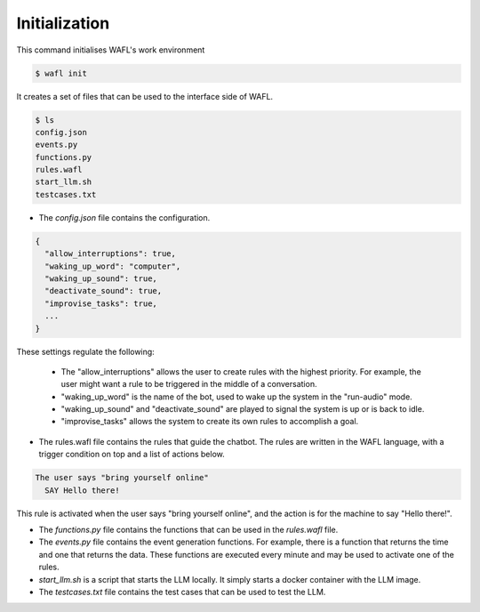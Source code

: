 Initialization
--------------

This command initialises WAFL's work environment

.. code-block:: bash

    $ wafl init

It creates a set of files that can be used to the interface side of WAFL.

.. code-block:: bash

    $ ls
    config.json
    events.py
    functions.py
    rules.wafl
    start_llm.sh
    testcases.txt

- The `config.json` file contains the configuration.

.. code-block:: text

    {
      "allow_interruptions": true,
      "waking_up_word": "computer",
      "waking_up_sound": true,
      "deactivate_sound": true,
      "improvise_tasks": true,
      ...
    }

These settings regulate the following:

    * The "allow_interruptions" allows the user to create rules with the highest priority.
      For example, the user might want a rule to be triggered in the middle of a conversation.

    * "waking_up_word" is the name of the bot, used to wake up the system in the "run-audio" mode.

    * "waking_up_sound" and "deactivate_sound" are played to signal the system is up or is back to idle.

    * "improvise_tasks" allows the system to create its own rules to accomplish a goal.


- The rules.wafl file contains the rules that guide the chatbot.
  The rules are written in the WAFL language, with a trigger condition on top and a list of actions below.

.. code-block:: text

    The user says "bring yourself online"
      SAY Hello there!

This rule is activated when the user says "bring yourself online", and the action is for the machine to say "Hello there!".


- The `functions.py` file contains the functions that can be used in the `rules.wafl` file.

- The `events.py` file contains the event generation functions.
  For example, there is a function that returns the time and one that returns the data.
  These functions are executed every minute and may be used to activate one of the rules.

- `start_llm.sh` is a script that starts the LLM locally.
  It simply starts a docker container with the LLM image.

- The `testcases.txt` file contains the test cases that can be used to test the LLM.
